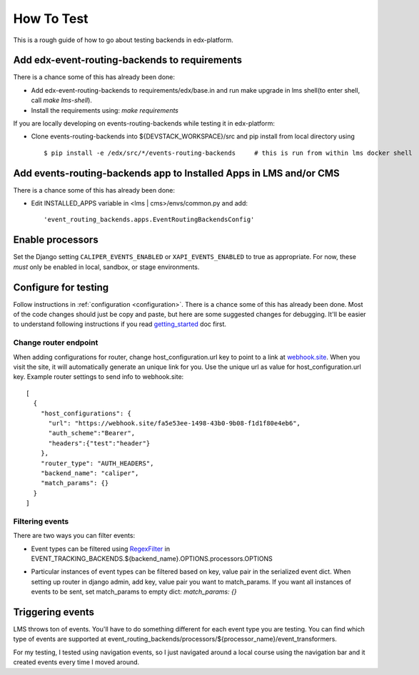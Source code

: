 How To Test
###########

This is a rough guide of how to go about testing backends in edx-platform. 

Add edx-event-routing-backends to requirements
----------------------------------------------

There is a chance some of this has already been done:

- Add edx-event-routing-backends to requirements/edx/base.in and run make upgrade in lms shell(to enter shell, call `make lms-shell`).

- Install the requirements using: `make requirements`

If you are locally developing on events-routing-backends while testing it in edx-platform:

- Clone events-routing-backends into ${DEVSTACK_WORKSPACE}/src and pip install from local directory using ::

    $ pip install -e /edx/src/*/events-routing-backends     # this is run from within lms docker shell



Add events-routing-backends app to Installed Apps in LMS and/or CMS
-------------------------------------------------------------------

There is a chance some of this has already been done:

- Edit INSTALLED_APPS variable in <lms | cms>/envs/common.py and add::

    'event_routing_backends.apps.EventRoutingBackendsConfig'

Enable processors
-----------------

Set the Django setting ``CALIPER_EVENTS_ENABLED`` or ``XAPI_EVENTS_ENABLED`` to true as appropriate. For now, these *must* only be enabled in local, sandbox, or stage environments.


Configure for testing
---------------------

Follow instructions in :ref:`configuration <configuration>`. There is a chance some of this has already been done. Most of the code changes should just be copy and paste, but here are some suggested changes for debugging. It'll be easier to understand following instructions if you read `getting_started <docs/gettingstarted.rst>`_ doc first.

Change router endpoint
~~~~~~~~~~~~~~~~~~~~~~

When adding configurations for router, change host_configuration.url key to point to a link at `webhook.site <webhook.site>`_. When you visit the site, it will automatically generate an unique link for you. Use the unique url as value for host_configuration.url key. Example router settings to send info to webhook.site::

    [
      {
        "host_configurations": {
          "url": "https://webhook.site/fa5e53ee-1498-43b0-9b08-f1d1f80e4eb6",
          "auth_scheme":"Bearer",
          "headers":{"test":"header"}
        },
        "router_type": "AUTH_HEADERS",
        "backend_name": "caliper",
        "match_params": {}
      }
    ]




Filtering events
~~~~~~~~~~~~~~~~

There are two ways you can filter events:

- Event types can be filtered using `RegexFilter`_ in EVENT_TRACKING_BACKENDS.${backend_name}.OPTIONS.processors.OPTIONS

.. _RegexFilter: https://github.com/openedx/event-tracking/blob/master/eventtracking/processors/regex_filter.py

- Particular instances of event types can be filtered based on key, value pair in the serialized event dict. When setting up router in django admin, add key, value pair you want to match_params. If you want all instances of events to be sent, set match_params to empty dict: `match_params: {}`

Triggering events
-----------------

LMS throws ton of events. You'll have to do something different for each event type you are testing. You can find which type of events are supported at event_routing_backends/processors/${processor_name}/event_transformers.

For my testing, I tested using navigation events, so I just navigated around a local course using the navigation bar and it created events every time I moved around.
